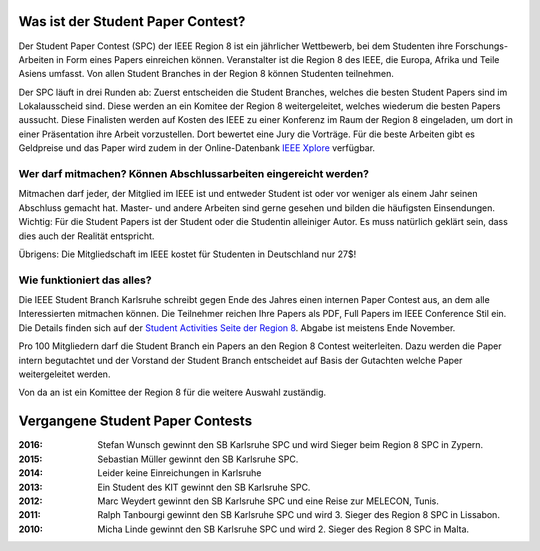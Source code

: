 .. title: Student Paper Contest
.. slug: student-paper-contest

Was ist der Student Paper Contest?
----------------------------------

Der Student Paper Contest (SPC) der IEEE Region 8 ist ein jährlicher Wettbewerb, bei dem Studenten ihre Forschungs-Arbeiten in Form eines Papers einreichen können. Veranstalter ist die Region 8 des IEEE, die Europa, Afrika und Teile Asiens umfasst. Von allen Student Branches in der Region 8 können Studenten teilnehmen.

Der SPC läuft in drei Runden ab: Zuerst entscheiden die Student Branches, welches die besten Student Papers sind im Lokalausscheid sind. Diese werden an ein Komitee der Region 8 weitergeleitet, welches wiederum die besten Papers aussucht. Diese Finalisten werden auf Kosten des IEEE zu einer Konferenz im Raum der Region 8 eingeladen, um dort in einer Präsentation ihre Arbeit vorzustellen. Dort bewertet eine Jury die Vorträge. Für die beste Arbeiten gibt es Geldpreise und das Paper wird zudem in der Online-Datenbank `IEEE Xplore <http://ieeexplore.ieee.org>`_ verfügbar.

Wer darf mitmachen? Können Abschlussarbeiten eingereicht werden?
````````````````````````````````````````````````````````````````

Mitmachen darf jeder, der Mitglied im IEEE ist und entweder Student ist oder vor weniger als einem Jahr seinen Abschluss gemacht hat. Master- und andere Arbeiten sind gerne gesehen und bilden die häufigsten Einsendungen. Wichtig: Für die Student Papers ist der Student oder die Studentin alleiniger Autor. Es muss natürlich geklärt sein, dass dies auch der Realität entspricht.

Übrigens: Die Mitgliedschaft im IEEE kostet für Studenten in Deutschland nur 27$!

Wie funktioniert das alles?
```````````````````````````

Die IEEE Student Branch Karlsruhe schreibt gegen Ende des Jahres einen internen Paper Contest aus, an dem alle Interessierten mitmachen können. Die Teilnehmer reichen Ihre Papers als PDF, Full Papers im IEEE Conference Stil ein. Die Details finden sich auf der `Student Activities Seite der Region 8 <http://www.ieeer8.org/category/student-activities/awards-and-contests/student-paper-contest/>`_. Abgabe ist meistens Ende November.

Pro 100 Mitgliedern darf die Student Branch ein Papers an den Region 8 Contest weiterleiten. Dazu werden die Paper intern begutachtet und der Vorstand der Student Branch entscheidet auf Basis der Gutachten welche Paper weitergeleitet werden.

Von da an ist ein Komittee der Region 8 für die weitere Auswahl zuständig. 


Vergangene Student Paper Contests
----------------------------------

:2016: Stefan Wunsch gewinnt den SB Karlsruhe SPC und wird Sieger beim Region 8 SPC in Zypern.

:2015: Sebastian Müller gewinnt den SB Karlsruhe SPC. 

:2014: Leider keine Einreichungen in Karlsruhe 

:2013: Ein Student des KIT gewinnt den SB Karlsruhe SPC.

:2012: Marc Weydert gewinnt den SB Karlsruhe SPC und eine Reise zur MELECON, Tunis.

:2011: Ralph Tanbourgi gewinnt den SB Karlsruhe SPC und wird 3. Sieger des Region 8 SPC in Lissabon.

:2010: Micha Linde gewinnt den SB Karlsruhe SPC und wird 2. Sieger des Region 8 SPC in Malta.
